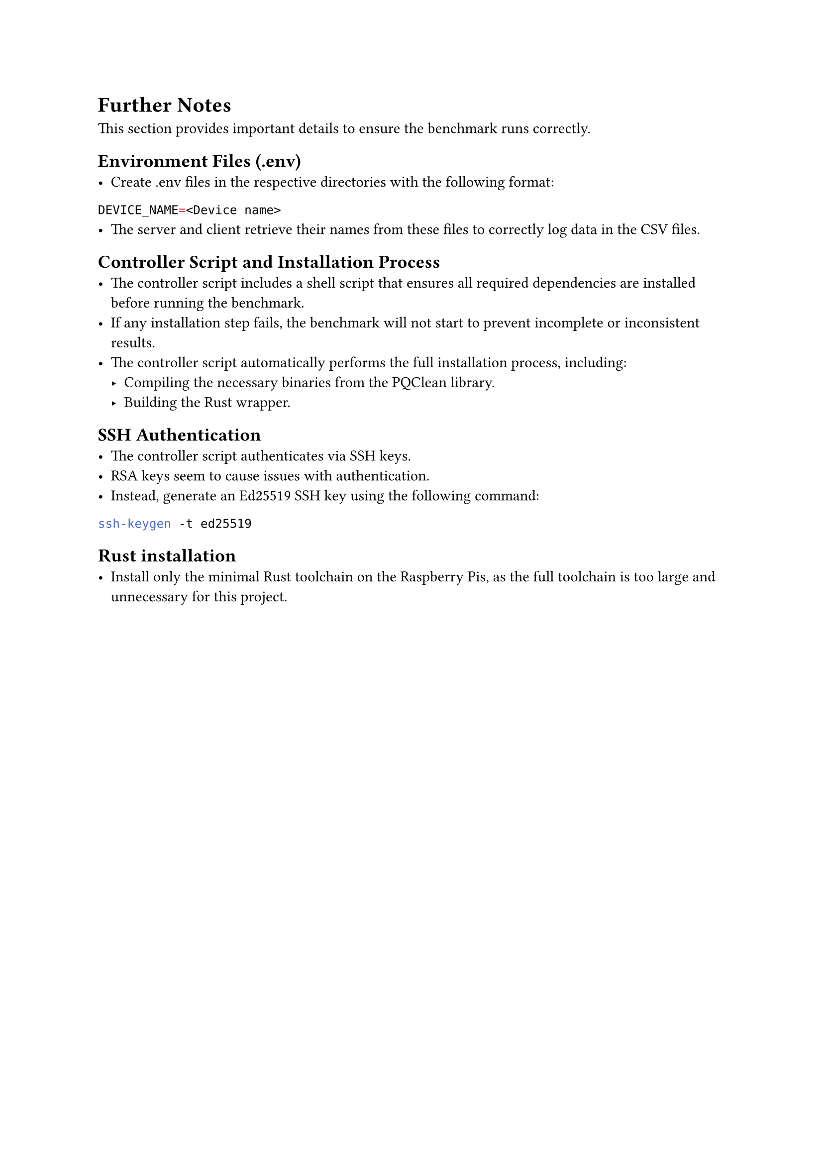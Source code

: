 = Further Notes
This section provides important details to ensure the benchmark runs correctly.

== Environment Files (.env)
- Create .env files in the respective directories with the following format:
```env
DEVICE_NAME=<Device name>
```
- The server and client retrieve their names from these files to correctly log data in the CSV files.
== Controller Script and Installation Process
- The controller script includes a shell script that ensures all required dependencies are installed before running the benchmark.
- If any installation step fails, the benchmark will not start to prevent incomplete or inconsistent results.
- The controller script automatically performs the full installation process, including:
  - Compiling the necessary binaries from the PQClean library.
  - Building the Rust wrapper.
== SSH Authentication
- The controller script authenticates via SSH keys.
- RSA keys seem to cause issues with authentication.
- Instead, generate an Ed25519 SSH key using the following command:
```sh
ssh-keygen -t ed25519
```
== Rust installation
- Install only the minimal Rust toolchain on the Raspberry Pis, as the full toolchain is too large and unnecessary for this project.
